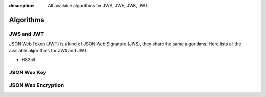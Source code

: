 :description: All available algorithms for JWS, JWE, JWK, JWT.

Algorithms
==========

JWS and JWT
-----------

JSON Web Token (JWT) is a kind of JSON Web Signature (JWS),
they share the same algorithms. Here lists all the available
algorithms for JWS and JWT.

- HS256

JSON Web Key
------------

JSON Web Encryption
-------------------
